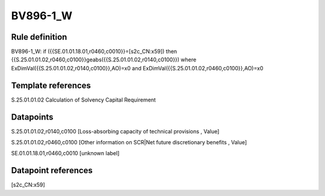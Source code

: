 =========
BV896-1_W
=========

Rule definition
---------------

BV896-1_W: if ({{SE.01.01.18.01,r0460,c0010}}=[s2c_CN:x59]) then {{S.25.01.01.02,r0460,c0100}}geabs({{S.25.01.01.02,r0140,c0100}}) where ExDimVal({{S.25.01.01.02,r0140,c0100}},AO)=x0 and ExDimVal({{S.25.01.01.02,r0460,c0100}},AO)=x0


Template references
-------------------

S.25.01.01.02 Calculation of Solvency Capital Requirement


Datapoints
----------

S.25.01.01.02,r0140,c0100 [Loss-absorbing capacity of technical provisions , Value]

S.25.01.01.02,r0460,c0100 [Other information on SCR|Net future discretionary benefits , Value]

SE.01.01.18.01,r0460,c0010 [unknown label]


Datapoint references
--------------------

[s2c_CN:x59]